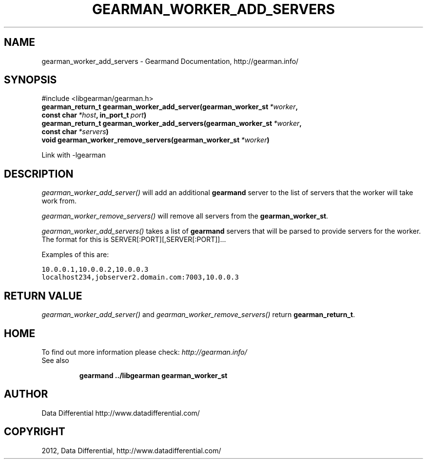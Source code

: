 .TH "GEARMAN_WORKER_ADD_SERVERS" "3" "May 04, 2012" "0.33" "Gearmand"
.SH NAME
gearman_worker_add_servers \- Gearmand Documentation, http://gearman.info/
.
.nr rst2man-indent-level 0
.
.de1 rstReportMargin
\\$1 \\n[an-margin]
level \\n[rst2man-indent-level]
level margin: \\n[rst2man-indent\\n[rst2man-indent-level]]
-
\\n[rst2man-indent0]
\\n[rst2man-indent1]
\\n[rst2man-indent2]
..
.de1 INDENT
.\" .rstReportMargin pre:
. RS \\$1
. nr rst2man-indent\\n[rst2man-indent-level] \\n[an-margin]
. nr rst2man-indent-level +1
.\" .rstReportMargin post:
..
.de UNINDENT
. RE
.\" indent \\n[an-margin]
.\" old: \\n[rst2man-indent\\n[rst2man-indent-level]]
.nr rst2man-indent-level -1
.\" new: \\n[rst2man-indent\\n[rst2man-indent-level]]
.in \\n[rst2man-indent\\n[rst2man-indent-level]]u
..
.\" Man page generated from reStructeredText.
.
.SH SYNOPSIS
.sp
#include <libgearman/gearman.h>
.INDENT 0.0
.TP
.B gearman_return_t gearman_worker_add_server(gearman_worker_st\fI\ *worker\fP, const char\fI\ *host\fP, in_port_t\fI\ port\fP)
.UNINDENT
.INDENT 0.0
.TP
.B gearman_return_t gearman_worker_add_servers(gearman_worker_st\fI\ *worker\fP, const char\fI\ *servers\fP)
.UNINDENT
.INDENT 0.0
.TP
.B void gearman_worker_remove_servers(gearman_worker_st\fI\ *worker\fP)
.UNINDENT
.sp
Link with \-lgearman
.SH DESCRIPTION
.sp
\fI\%gearman_worker_add_server()\fP will add an additional \fBgearmand\fP server to the list of servers that the worker will take work from.
.sp
\fI\%gearman_worker_remove_servers()\fP will remove all servers from the \fBgearman_worker_st\fP.
.sp
\fI\%gearman_worker_add_servers()\fP takes a list of \fBgearmand\fP servers that will be parsed to provide servers for the worker. The format for this is SERVER[:PORT][,SERVER[:PORT]]...
.sp
Examples of this are:
.sp
.nf
.ft C
10.0.0.1,10.0.0.2,10.0.0.3
localhost234,jobserver2.domain.com:7003,10.0.0.3
.ft P
.fi
.SH RETURN VALUE
.sp
\fI\%gearman_worker_add_server()\fP and \fI\%gearman_worker_remove_servers()\fP return \fBgearman_return_t\fP.
.SH HOME
.sp
To find out more information please check:
\fI\%http://gearman.info/\fP
.IP "See also"
.sp
\fBgearmand\fP \fB../libgearman\fP  \fBgearman_worker_st\fP
.RE
.SH AUTHOR
Data Differential http://www.datadifferential.com/
.SH COPYRIGHT
2012, Data Differential, http://www.datadifferential.com/
.\" Generated by docutils manpage writer.
.\" 
.

